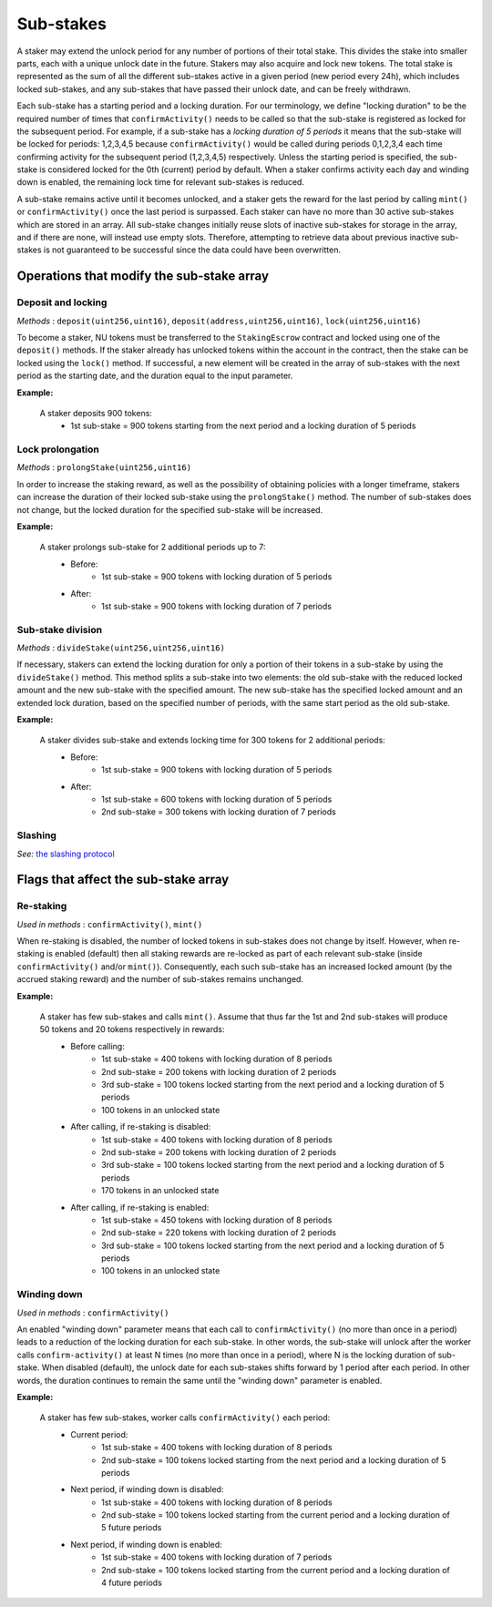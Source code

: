 Sub-stakes
==========

A staker may extend the unlock period for any number of portions of their total stake. This divides the stake into smaller parts, each with a unique unlock date in the future. Stakers may also acquire and lock new tokens. The total stake is represented as the sum of all the different sub-stakes active in a given period (new period every 24h), which includes locked sub-stakes, and any sub-stakes that have passed their unlock date, and can be freely withdrawn. 

Each sub-stake has a starting period and a locking duration. For our terminology, we define "locking duration" to be the required number of times that ``confirmActivity()`` needs to be called so that the sub-stake is registered as locked for the subsequent period. For example, if a sub-stake has a *locking duration of 5 periods* it means that the sub-stake will be locked for periods: 1,2,3,4,5 because ``confirmActivity()`` would be called during periods 0,1,2,3,4 each time confirming activity for the subsequent period (1,2,3,4,5) respectively. Unless the starting period is specified, the sub-stake is considered locked for the 0th (current) period by default. When a staker confirms activity each day and winding down is enabled, the remaining lock time for relevant sub-stakes is reduced.

A sub-stake remains active until it becomes unlocked, and a staker gets the reward for the last period by calling ``mint()`` or ``confirmActivity()`` once the last period is surpassed. Each staker can have no more than 30 active sub-stakes which are stored in an array. All sub-stake changes initially reuse slots of inactive sub-stakes for storage in the array, and if there are none, will instead use empty slots. Therefore, attempting to retrieve data about previous inactive sub-stakes is not guaranteed to be successful since the data could have been overwritten.



Operations that modify the sub-stake array
------------------------------------------

Deposit and locking
^^^^^^^^^^^^^^^^^^^
*Methods* : ``deposit(uint256,uint16)``,  ``deposit(address,uint256,uint16)``,  ``lock(uint256,uint16)``

To become a staker, NU tokens must be transferred to the ``StakingEscrow`` contract and locked using one of the ``deposit()`` methods. If the staker already has unlocked tokens within the account in the contract, then the stake can be locked using the ``lock()`` method. If successful, a new element will be created in the array of sub-stakes with the next period as the starting date, and the duration equal to the input parameter.


**Example:**

    A staker deposits 900 tokens:
        * 1st sub-stake = 900 tokens starting from the next period and a locking duration of 5 periods

    .. aafig::
        :proportional:
        :textual:

            stake
            ^
            |
         900|   +-------------------+
            |   |        1st        |   period
            +---+---+---+---+---+---+---->
            + 0 + 1 + 2 + 3 + 4 + 5 + 6



Lock prolongation
^^^^^^^^^^^^^^^^^
*Methods* : ``prolongStake(uint256,uint16)``

In order to increase the staking reward, as well as the possibility of obtaining policies with a longer timeframe, stakers can increase the duration of their locked sub-stake using the ``prolongStake()`` method. The number of sub-stakes does not change, but the locked duration for the specified sub-stake will be increased.

**Example:**

    A staker prolongs sub-stake for 2 additional periods up to 7:
		- Before: 
			* 1st sub-stake = 900 tokens with locking duration of 5 periods
		- After: 
			* 1st sub-stake = 900 tokens with locking duration of 7 periods

    .. aafig::
        :proportional:
        :textual:

                         Before             

            stake
            ^
            |
         900+-----------------------+
            |          1st          |   period
            +---+---+---+---+---+---+---->
            + 0 + 1 + 2 + 3 + 4 + 5 + 6      
			
			
			
                         After             

            stake
            ^
            |
         900+-------------------------------+
            |              1st              |   period
            +---+---+---+---+---+---+---+---+---->
            + 0 + 1 + 2 + 3 + 4 + 5 + 6 + 7 + 8
			
			
Sub-stake division
^^^^^^^^^^^^^^^^^^
*Methods* : ``divideStake(uint256,uint256,uint16)``

If necessary, stakers can extend the locking duration for only a portion of their tokens in a sub-stake by using the ``divideStake()`` method. This method splits a sub-stake into two elements: the old sub-stake with the reduced locked amount and the new sub-stake with the specified amount. The new sub-stake has the specified locked amount and an extended lock duration, based on the specified number of periods, with the same start period as the old sub-stake.

**Example:**

    A staker divides sub-stake and extends locking time for 300 tokens for 2 additional periods:
		- Before: 
			* 1st sub-stake = 900 tokens with locking duration of 5 periods
		- After: 
			* 1st sub-stake = 600 tokens with locking duration of 5 periods
			* 2nd sub-stake = 300 tokens with locking duration of 7 periods

    .. aafig::
        :proportional:
        :textual:

                         Before             

            stake
            ^
            |
         900+-----------------------+
            |                       |
            |          1st          |
            |                       |   period
            +---+---+---+---+---+---+---->
            + 0 + 1 + 2 + 3 + 4 + 5 + 6       
			
			
			
                         After             

            stake
            ^
            |
         900+-----------------------+
            |                       |
            |          1st          |
         300+-----------------------+-------+
            |              2nd              |   period
            +---+---+---+---+---+---+---+---+---->
            + 0 + 1 + 2 + 3 + 4 + 5 + 6 + 7 + 8
   


Slashing
^^^^^^^^
*See:* `the slashing protocol`_ 

.. _`the slashing protocol`: https://docs.nucypher.com/en/latest/architecture/slashing.html




Flags that affect the sub-stake array
-------------------------------------

Re-staking
^^^^^^^^^^
*Used in methods* : ``confirmActivity()``, ``mint()``

When re-staking is disabled, the number of locked tokens in sub-stakes does not change by itself.
However, when re-staking is enabled (default) then all staking rewards are re-locked as part of each relevant sub-stake (inside ``confirmActivity()`` and/or ``mint()``).  Consequently, each such sub-stake has an increased locked amount (by the accrued staking reward) and the number of sub-stakes remains unchanged.

**Example:**

    A staker has few sub-stakes and calls ``mint()``. Assume that thus far the 1st and 2nd sub-stakes will produce 50 tokens and 20 tokens respectively in rewards:
		- Before calling: 
			* 1st sub-stake = 400 tokens with locking duration of 8 periods
			* 2nd sub-stake = 200 tokens with locking duration of 2 periods
			* 3rd sub-stake = 100 tokens locked starting from the next period and a locking duration of 5 periods
			* 100 tokens in an unlocked state
		- After calling, if re-staking is disabled:  
			* 1st sub-stake = 400 tokens with locking duration of 8 periods
			* 2nd sub-stake = 200 tokens with locking duration of 2 periods
			* 3rd sub-stake = 100 tokens locked starting from the next period and a locking duration of 5 periods
			* 170 tokens in an unlocked state
		- After calling, if re-staking is enabled: 
			* 1st sub-stake = 450 tokens with locking duration of 8 periods
			* 2nd sub-stake = 220 tokens with locking duration of 2 periods
			* 3rd sub-stake = 100 tokens locked starting from the next period and a locking duration of 5 periods
			* 100 tokens in an unlocked state

    .. aafig::
        :proportional:
        :textual:

                             Before             

            stake
            ^
            |
         700|   +-------+
            |   |  3rd  |
         600+---+-------+
         500|           +-----------+
            |    2nd    |    3rd    |
         400+-----------+-----------+-----------+
            |                                   |
            |                1st                |   period
            +---+---+---+---+---+---+---+---+---+---->    
            + 0 + 1 + 2 + 3 + 4 + 5 + 6 + 7 + 8 + 9
			
			
			
			
                         After, re–staking is enabled             

            stake
            ^
            |
         770|   +-------+
            |   |  3rd  |
         670+---+-------+
            |           |
         550|    2nd    +-----------+
            |           |    3rd    |
         450+-----------+-----------+-----------+
            |                                   |
            |                1st                |
            |                                   |   period
            +---+---+---+---+---+---+---+---+---+---->    
            + 0 + 1 + 2 + 3 + 4 + 5 + 6 + 7 + 8 + 9
			


Winding down
^^^^^^^^^^^^
*Used in methods* : ``confirmActivity()``

An enabled "winding down" parameter means that each call to ``confirmActivity()`` (no more than once in a period) leads to a reduction of the locking duration for each sub-stake. In other words, the sub-stake will unlock after the worker calls ``confirm-activity()`` at least N times (no more than once in a period), where N is the locking duration of sub-stake. When disabled (default), the unlock date for each sub-stakes shifts forward by 1 period after each period. In other words, the duration continues to remain the same until the "winding down" parameter is enabled.

**Example:**

    A staker has few sub-stakes, worker calls ``сonfirmActivity()`` each period:
		- Current period: 
			* 1st sub-stake = 400 tokens with locking duration of 8 periods
			* 2nd sub-stake = 100 tokens locked starting from the next period and a locking duration of 5 periods
		- Next period, if winding down is disabled:  
			* 1st sub-stake = 400 tokens with locking duration of 8 periods
			* 2nd sub-stake = 100 tokens locked starting from the current period and a locking duration of 5 future periods
		- Next period, if winding down is enabled: 
			* 1st sub-stake = 400 tokens with locking duration of 7 periods
			* 2nd sub-stake = 100 tokens locked starting from the current period and a locking duration of 4 future periods

    .. aafig::
        :proportional:
        :textual:
			
                         Current period           

            stake
            ^
            |
         500|   +-------------------+
            |   |        2nd        |
         400+---+-------------------+-----------+
            |                                   |
            |                1st                |
            |                                   |   period
            +---+---+---+---+---+---+---+---+---+---->    
            + 0 + 1 + 2 + 3 + 4 + 5 + 6 + 7 + 8 + 9
		
			
			
                     Next period, winding down is disabled   

            stake
            ^
            |
         500+-----------------------+
            |         2nd           |
         400+-----------------------+-----------+
            |                                   |
            |                1st                |
            |                                   |   period
            +---+---+---+---+---+---+---+---+---+---->    
            + 1 + 2 + 3 + 4 + 5 + 6 + 7 + 8 + 9 + 10        

			
			
                     Next period, winding down is enabled     

            stake
            ^
            |
         500+-------------------+
            |        2nd        |
         400+-------------------+-----------+
            |                               |
            |              1st              |
            |                               |   period
            +---+---+---+---+---+---+---+---+---->    
            + 1 + 2 + 3 + 4 + 5 + 6 + 7 + 8 + 9        
